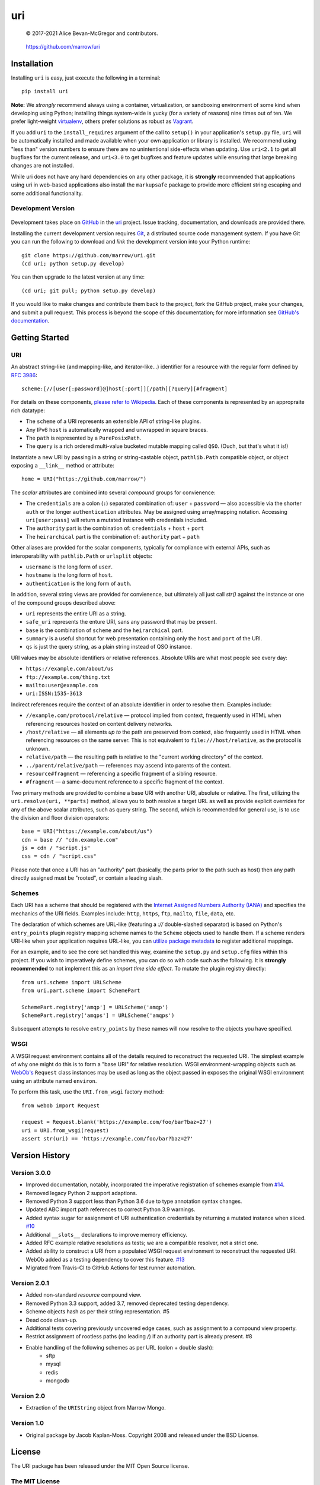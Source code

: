 ===
uri
===

    © 2017-2021 Alice Bevan-McGregor and contributors.

..

    https://github.com/marrow/uri

..

    |latestversion| |ghtag| |downloads| |masterstatus| |mastercover| |masterreq| |ghwatch| |ghstar|


Installation
============

Installing ``uri`` is easy, just execute the following in a terminal::

    pip install uri

**Note:** We *strongly* recommend always using a container, virtualization, or sandboxing environment of some kind when
developing using Python; installing things system-wide is yucky (for a variety of reasons) nine times out of ten.  We
prefer light-weight `virtualenv <https://virtualenv.pypa.io/en/latest/virtualenv.html>`__, others prefer solutions as
robust as `Vagrant <http://www.vagrantup.com>`__.

If you add ``uri`` to the ``install_requires`` argument of the call to ``setup()`` in your application's
``setup.py`` file, ``uri`` will be automatically installed and made available when your own application or
library is installed.  We recommend using "less than" version numbers to ensure there are no unintentional
side-effects when updating.  Use ``uri<2.1`` to get all bugfixes for the current release, and
``uri<3.0`` to get bugfixes and feature updates while ensuring that large breaking changes are not installed.

While uri does not have any hard dependencies on any other package, it is **strongly** recommended that applications
using uri in web-based applications also install the ``markupsafe`` package to provide more efficient string escaping and
some additional functionality.


Development Version
-------------------

    |developstatus| |developcover| |ghsince| |issuecount| |ghfork|

Development takes place on `GitHub <https://github.com/>`__ in the
`uri <https://github.com/marrow/uri/>`__ project.  Issue tracking, documentation, and downloads
are provided there.

Installing the current development version requires `Git <http://git-scm.com/>`__, a distributed source code management
system.  If you have Git you can run the following to download and *link* the development version into your Python
runtime::

    git clone https://github.com/marrow/uri.git
    (cd uri; python setup.py develop)

You can then upgrade to the latest version at any time::

    (cd uri; git pull; python setup.py develop)

If you would like to make changes and contribute them back to the project, fork the GitHub project, make your changes,
and submit a pull request.  This process is beyond the scope of this documentation; for more information see
`GitHub's documentation <http://help.github.com/>`_.


Getting Started
===============


URI
---

An abstract string-like (and mapping-like, and iterator-like...) identifier for a resource with the regular form
defined by `RFC 3986 <http://pretty-rfc.herokuapp.com/RFC3986>`_::

    scheme:[//[user[:password]@]host[:port]][/path][?query][#fragment]

For details on these components, `please refer to Wikipedia
<https://en.wikipedia.org/wiki/Uniform_Resource_Identifier#Syntax>`__. Each of these components is represented by an
appropraite rich datatype:

* The ``scheme`` of a URI represents an extensible API of string-like plugins.
* Any IPv6 ``host`` is automatically wrapped and unwrapped in square braces.
* The ``path`` is represented by a ``PurePosixPath``.
* The ``query`` is a rich ordered multi-value bucketed mutable mapping called ``QSO``. (Ouch, but that's what it is!)

Instantiate a new URI by passing in a string or string-castable object, ``pathlib.Path`` compatible object, or object
exposing a ``__link__`` method or attribute::

    home = URI("https://github.com/marrow/")

The *scalar* attributes are combined into several *compound* groups for convienence:

* The ``credentials`` are a colon (``:``) separated combination of: ``user`` + ``password`` — also accessible via the
  shorter ``auth`` or the longer ``authentication`` attributes. May be assigned using array/mapping notation.
  Accessing ``uri[user:pass]`` will return a mutated instance with credentials included.
* The ``authority`` part is the combination of: ``credentials`` + ``host`` + ``port``
* The ``heirarchical`` part is the combination of: ``authority`` part + ``path``

Other aliases are provided for the scalar components, typically for compliance with external APIs, such as
interoperability with ``pathlib.Path`` or ``urlsplit`` objects:

* ``username`` is the long form of ``user``.
* ``hostname`` is the long form of ``host``.
* ``authentication`` is the long form of ``auth``.

In addition, several string views are provided for convienence, but ultimately all just call `str()` against the
instance or one of the compound groups described above:

* ``uri`` represents the entire URI as a string.
* ``safe_uri`` represents the enture URI, sans any password that may be present.
* ``base`` is the combination of ``scheme`` and the ``heirarchical`` part.
* ``summary`` is a useful shortcut for web presentation containing only the ``host`` and ``port`` of the URI.
* ``qs`` is just the query string, as a plain string instead of QSO instance.

URI values may be absolute identifiers or relative references. Absolute URIs are what most people see every day:

* ``https://example.com/about/us``
* ``ftp://example.com/thing.txt``
* ``mailto:user@example.com``
* ``uri:ISSN:1535-3613``

Indirect references require the context of an absolute identifier in order to resolve them. Examples include:

* ``//example.com/protocol/relative`` — protocol implied from context, frequently used in HTML when referencing
  resources hosted on content delivery networks.
* ``/host/relative`` — all elements *up to* the path are preserved from context, also frequently used in HTML when
  referencing resources on the same server. This is not equivalent to ``file:///host/relative``, as the protocol is
  unknown.
* ``relative/path`` — the resulting path is relative to the "current working directory" of the context.
* ``../parent/relative/path`` — references may ascend into parents of the context.
* ``resource#fragment`` — referencing a specific fragment of a sibling resource.
* ``#fragment`` — a same-document reference to a specific fragment of the context.

Two primary methods are provided to combine a base URI with another URI, absolute or relative.  The first, utilizing
the ``uri.resolve(uri, **parts)`` method, allows you to both resolve a target URL as well as provide explicit
overrides for any of the above scalar attributes, such as query string. The second, which is recommended for general
use, is to use the division and floor division operators::

    base = URI("https://example.com/about/us")
    cdn = base // "cdn.example.com"
    js = cdn / "script.js"
    css = cdn / "script.css"

Please note that once a URI has an "authority" part (basically, the parts prior to the path such as host) then any
path directly assigned must be "rooted", or contain a leading slash.


Schemes
-------

Each URI has a scheme that should be registered with the `Internet Assigned Numbers Authority (IANA)
<https://en.m.wikipedia.org/wiki/Internet_Assigned_Numbers_Authority>`_ and specifies the mechanics of the URI
fields. Examples include: ``http``, ``https``, ``ftp``, ``mailto``, ``file``, ``data``, etc.

The declaration of which schemes are URL-like (featuring a `://` double-slashed separator) is based on Python's
``entry_points`` plugin registry mapping scheme names to the ``Scheme`` objects used to handle them. If a scheme
renders URI-like when your application requires URL-like, you can `utilize package metadata
<https://packaging.python.org/guides/creating-and-discovering-plugins/#using-package-metadata>`_ to register
additional mappings.

For an example, and to see the core set handled this way, examine the ``setup.py`` and ``setup.cfg`` files within this
project. If you wish to imperatively define schemes, you can do so with code such as the following. It is **strongly
recommended** to not implement this as an *import time side effect*. To mutate the plugin registry directly::

    from uri.scheme import URLScheme
    from uri.part.scheme import SchemePart
    
    SchemePart.registry['amqp'] = URLScheme('amqp')
    SchemePart.registry['amqps'] = URLScheme('amqps')

Subsequent attempts to resolve ``entry_points`` by these names will now resolve to the objects you have specified.


WSGI
----

A WSGI request environment contains all of the details required to reconstruct the requested URI. The simplest example
of why one might do this is to form a "base URI" for relative resolution. WSGI environment-wrapping objects such as
`WebOb's <https://webob.org>`_ ``Request`` class instances may be used as long as the object passed in exposes the
original WSGI environment using an attribute named ``environ``.

To perform this task, use the ``URI.from_wsgi`` factory method::

    from webob import Request

    request = Request.blank('https://example.com/foo/bar?baz=27')
    uri = URI.from_wsgi(request)
    assert str(uri) == 'https://example.com/foo/bar?baz=27'


Version History
===============

Version 3.0.0
-------------

* Improved documentation, notably, incorporated the imperative registration of schemes example from `#14
  <https://github.com/marrow/uri/issues/14#issuecomment-667567337>`_.
* Removed legacy Python 2 support adaptions.
* Removed Python 3 support less than Python 3.6 due to type annotation syntax changes.
* Updated ABC import path references to correct Python 3.9 warnings.
* Added syntax sugar for assignment of URI authentication credentials by returning a mutated instance when sliced. `#10
  <https://github.com/marrow/uri/issues/10>`_
* Additional ``__slots__`` declarations to improve memory efficiency.
* Added RFC example relative resolutions as tests; we are a compatible resolver, not a strict one.
* Added ability to construct a URI from a populated WSGI request environment to reconstruct the requested URI. WebOb
  added as a testing dependency to cover this feature. `#13 <https://github.com/marrow/uri/issues/13>`_
* Migrated from Travis-CI to GitHub Actions for test runner automation.


Version 2.0.1
-------------

* Added non-standard `resource` compound view.
* Removed Python 3.3 support, added 3.7, removed deprecated testing dependency.
* Scheme objects hash as per their string representation. #5
* Dead code clean-up.
* Additional tests covering previously uncovered edge cases, such as assignment to a compound view property.
* Restrict assignment of rootless paths (no leading `/`) if an authority part is already present. #8
* Enable handling of the following schemes as per URL (colon + double slash):
	* sftp
	* mysql
	* redis
	* mongodb


Version 2.0
-----------

* Extraction of the ``URIString`` object from Marrow Mongo.


Version 1.0
-----------

* Original package by Jacob Kaplan-Moss. Copyright 2008 and released under the BSD License.


License
=======

The URI package has been released under the MIT Open Source license.

The MIT License
---------------

Copyright © 2017-2021 Alice Bevan-McGregor and contributors.

Permission is hereby granted, free of charge, to any person obtaining a copy of this software and associated
documentation files (the “Software”), to deal in the Software without restriction, including without limitation the
rights to use, copy, modify, merge, publish, distribute, sublicense, and/or sell copies of the Software, and to permit
persons to whom the Software is furnished to do so, subject to the following conditions:

The above copyright notice and this permission notice shall be included in all copies or substantial portions of the
Software.

THE SOFTWARE IS PROVIDED “AS IS”, WITHOUT WARRANTY OF ANY KIND, EXPRESS OR IMPLIED, INCLUDING BUT NOT LIMITED TO THE
WARRANTIES OF MERCHANTABILITY, FITNESS FOR A PARTICULAR PURPOSE AND NON-INFRINGEMENT. IN NO EVENT SHALL THE AUTHORS OR
COPYRIGHT HOLDERS BE LIABLE FOR ANY CLAIM, DAMAGES OR OTHER LIABILITY, WHETHER IN AN ACTION OF CONTRACT, TORT OR
OTHERWISE, ARISING FROM, OUT OF OR IN CONNECTION WITH THE SOFTWARE OR THE USE OR OTHER DEALINGS IN THE SOFTWARE.

.. |ghwatch| image:: https://img.shields.io/github/watchers/marrow/uri.svg?style=social&label=Watch
    :target: https://github.com/marrow/uri/subscription
    :alt: Subscribe to project activity on Github.

.. |ghstar| image:: https://img.shields.io/github/stars/marrow/uri.svg?style=social&label=Star
    :target: https://github.com/marrow/uri/subscription
    :alt: Star this project on Github.

.. |ghfork| image:: https://img.shields.io/github/forks/marrow/uri.svg?style=social&label=Fork
    :target: https://github.com/marrow/uri/fork
    :alt: Fork this project on Github.

.. |masterstatus| image:: http://img.shields.io/travis/marrow/uri/master.svg?style=flat
    :target: https://travis-ci.org/marrow/uri/branches
    :alt: Release build status.

.. |mastercover| image:: http://img.shields.io/codecov/c/github/marrow/uri/master.svg?style=flat
    :target: https://codecov.io/github/marrow/uri?branch=master
    :alt: Release test coverage.

.. |masterreq| image:: https://img.shields.io/requires/github/marrow/uri.svg
    :target: https://requires.io/github/marrow/uri/requirements/?branch=master
    :alt: Status of release dependencies.

.. |developstatus| image:: http://img.shields.io/travis/marrow/uri/develop.svg?style=flat
    :target: https://travis-ci.org/marrow/uri/branches
    :alt: Development build status.

.. |developcover| image:: http://img.shields.io/codecov/c/github/marrow/uri/develop.svg?style=flat
    :target: https://codecov.io/github/marrow/uri?branch=develop
    :alt: Development test coverage.

.. |developreq| image:: https://img.shields.io/requires/github/marrow/uri.svg
    :target: https://requires.io/github/marrow/uri/requirements/?branch=develop
    :alt: Status of development dependencies.

.. |issuecount| image:: http://img.shields.io/github/issues-raw/marrow/uri.svg?style=flat
    :target: https://github.com/marrow/uri/issues
    :alt: Github Issues

.. |ghsince| image:: https://img.shields.io/github/commits-since/marrow/uri/2.0.0.svg
    :target: https://github.com/marrow/uri/commits/develop
    :alt: Changes since last release.

.. |ghtag| image:: https://img.shields.io/github/tag/marrow/uri.svg
    :target: https://github.com/marrow/uri/tree/2.0.0
    :alt: Latest Github tagged release.

.. |latestversion| image:: http://img.shields.io/pypi/v/uri.svg?style=flat
    :target: https://pypi.python.org/pypi/uri
    :alt: Latest released version.

.. |downloads| image:: http://img.shields.io/pypi/dw/uri.svg?style=flat
    :target: https://pypi.python.org/pypi/uri
    :alt: Downloads per week.

.. |cake| image:: http://img.shields.io/badge/cake-lie-1b87fb.svg?style=flat
